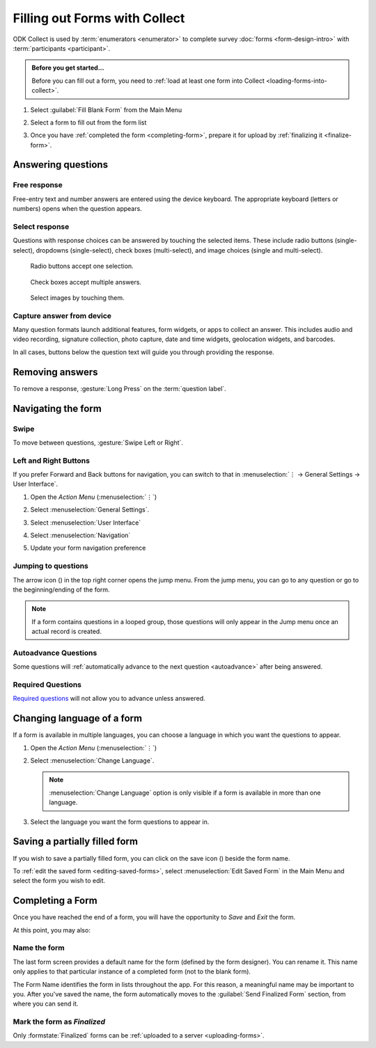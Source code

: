 Filling out Forms with Collect
================================

ODK Collect is used by :term:`enumerators <enumerator>` to complete survey :doc:`forms <form-design-intro>` with :term:`participants <participant>`.

.. admonition:: Before you get started...

  Before you can fill out a form, you need to :ref:`load at least one form into Collect <loading-forms-into-collect>`.
  
  
1. Select :guilabel:`Fill Blank Form` from the Main Menu

   .. image:: /img/collect-completing-forms/main-menu-fill-blank-form.* 
     :alt: The Main Menu of the Collect app. The first menu option, *Fill Blank Form*, is circled in red.

2. Select a form to fill out from the form list

   .. image:: /img/collect-completing-forms/fill-blank-forms.* 
     :alt: The Fill Blank Form menu in the Collect app. Several form titles are listed: *All widgets*, *Demo Survey*, *Form Design Tips by Nafundi*, *Hypertension Screening*, *Sample XLSForm*.

3. Once you have :ref:`completed the form <completing-form>`, prepare it for upload by :ref:`finalizing it <finalize-form>`.

  
Answering questions
-----------------------

Free response
~~~~~~~~~~~~~~~

Free-entry text and number answers are entered using the device keyboard. The appropriate keyboard (letters or numbers) opens when the question appears.

.. video:: /vid/collect-completing-forms/keyboard-popup.mp4

  Video showing text keyboard popup when a string input is required and number keyboard popup when a number input is required.

Select response
~~~~~~~~~~~~~~~~~

Questions with response choices can be answered by touching the selected items. These include radio buttons (single-select), dropdowns (single-select), check boxes (multi-select), and image choices (single and multi-select).

.. figure:: /img/collect-completing-forms/single-select.* 
  :alt: A question screen with radio buttons (single-select).

  Radio buttons accept one selection.
  
.. figure:: /img/collect-completing-forms/multi-select.*
  :alt: A question screen with check boxes (multi-select).
  
  Check boxes accept multiple answers.
  
.. figure:: /img/collect-completing-forms/select-image.* 
  :alt: A question screen with image choices.
  
  Select images by touching them.

Capture answer from device
~~~~~~~~~~~~~~~~~~~~~~~~~~~~~

Many question formats launch additional features, form widgets, or apps to collect an answer. This includes audio and video recording, signature collection, photo capture, date and time widgets, geolocation widgets, and barcodes. 

In all cases, buttons below the question text will guide you through providing the response.

.. image:: /img/collect-completing-forms/image-widget.* 
  :alt:
  
.. image:: /img/collect-completing-forms/signature-widget.* 
  :alt:
  
.. image:: /img/collect-completing-forms/video-widget.* 
  :alt:
  
.. image:: /img/collect-completing-forms/geopoint-widget.* 
  :alt:
  
.. seealso::

  For a (mostly) complete guide to form question appearance, see :doc:`form-question-types`.


Removing answers
-------------------

To remove a response, :gesture:`Long Press` on the :term:`question label`. 

.. image:: /img/collect-completing-forms/long-press-to-remove.*
  :alt: To remove an answer to a question, long press the question label and follow the on-screen prompts.
  :class: details

  
Navigating the form 
------------------------

Swipe
~~~~~~~~~~

To move between questions, :gesture:`Swipe Left or Right`. 

.. image:: /img/collect-completing-forms/swiping.* 
  :alt: A question screen in the Collect App. Overlaid on the screen is an icon of a hand with extended finger and arrows pointing left and right, representing a swiping gesture.
  :class: block

.. video:: /vid/collect-completing-forms/swipe-example.mp4

  Video showing swiping between three questions.

Left and Right Buttons  
~~~~~~~~~~~~~~~~~~~~~~~~~~

If you prefer Forward and Back buttons for navigation, you can switch to that in :menuselection:`⋮ -> General Settings -> User Interface`.

1. Open the *Action Menu* (:menuselection:`⋮`)

   .. image:: /img/collect-completing-forms/question-screen-highlight-kebab.* 
     :alt: A question screen in the Collect app. The Action Menu ("kebab") in the top-right corner is circled in red.
  
2. Select :menuselection:`General Settings`.

   .. image:: /img/collect-completing-forms/question-screen-highlight-general-settings.* 
     :alt: A question screen in the Collect app. The Action Menu is expanded and the option *General Settings* is circled in red.
  
3. Select :menuselection:`User Interface`

   .. image:: /img/collect-completing-forms/general-settings-highlight-user-interface.* 
     :alt: The General Settings menu of the Collect app. The *User Interface* item is circled in red.
  
4. Select :menuselection:`Navigation`

   .. image:: /img/collect-completing-forms/user-interface-highlight-navigation.* 
     :alt: The User Interface menu of the Collect app. The *Navigation* item is circled in red.

5. Update your form navigation preference  

   .. image:: /img/collect-completing-forms/ui-navigation-buttons.* 
     :alt: The User Interface menu of the Collect app, as displayed in the previous image. There is now a modal titled *Navigation*, with radio buttons (single select) for: *Use horizontal swipes*, *Use forward/back buttons*, and *Use swipes and buttons*. The option for *Use forward/back buttons* is selected and circled in red.
  
.. image:: /img/collect-completing-forms/question-screen-with-buttons.* 
  :alt: A question screen in the Collect App. There are now two buttons below the question text, with left (backwards) and right (forwards) buttons.
 
.. _jump-menu:

Jumping to questions
~~~~~~~~~~~~~~~~~~~~~~
  
The arrow icon (|arrow|) in the top right corner opens the jump menu. From the jump menu, you can go to any question or go to the beginning/ending of the form.

.. |arrow| image:: /img/collect-forms/jumpicon.*
             :alt: Opens the jump menu. 

 
.. image:: /img/collect-forms/jumpscreen.*
    :alt: Screen with the arrow icon displayed in ODK Collect on an Android phone. 
    :class: device-screen-vertical
  
.. image:: /img/collect-forms/jumpmenu.*
    :alt: Jump menu displayed in ODK Collect on an Android phone. 
    :class: device-screen-vertical
 
.. note::

  If a form contains questions in a looped group, those questions will only appear in the Jump menu once an actual record is created.
 
Autoadvance Questions
~~~~~~~~~~~~~~~~~~~~~~~~

Some questions will :ref:`automatically advance to the next question <autoadvance>` after being answered.

.. video:: /vid/form-widgets/auto-advance.mp4

  Video showing auto-advance after the questions are answered.

Required Questions
~~~~~~~~~~~~~~~~~~~~~~

`Required questions <http://xlsform.org/#required>`_ will not allow you to advance unless answered.

.. image:: /img/form-widgets/trigger-sorry.*
  :alt: A question screen in the Collect app. An error text reads, "Sorry, this response is required."

.. _change-form-language:  

Changing language of a form
-----------------------------

If a form is available in multiple languages, you can choose a language in which you want the questions to appear. 

1. Open the *Action Menu* (:menuselection:`⋮`)

   .. image:: /img/collect-completing-forms/question-screen-highlight-kebab.* 
     :alt: A question screen in the Collect app. The Action Menu ("kebab") in the top-right corner is circled in red.
  
2. Select :menuselection:`Change Language`.

   .. image:: /img/collect-completing-forms/question-screen-highlight-change-language.* 
     :alt: A question screen in the Collect app. The Action Menu is expanded and the option *Change Language* is circled in red.

   .. note::
   
     :menuselection:`Change Language` option is only visible if a form is available in more than one language.  
  
3. Select the language you want the form questions to appear in.

   .. image:: /img/collect-completing-forms/choose-language.* 
     :alt: A modal titled *Change Language*, with radio buttons (single select) for languages: *English* and *French* and a CANCEL button. The option for *English* is selected.

.. _save-partial-filled-form:

Saving a partially filled form
--------------------------------

If you wish to save a partially filled form, you can click on the save icon (|save|) beside the form name.

.. |save| image:: /img/collect-completing-forms/saveicon.*
             :alt: Saves a form. 

 
.. image:: /img/collect-completing-forms/save-partial-filled-form.*
    :alt: Screen with the save icon displayed in ODK Collect on an Android phone. 
    :class: device-screen-vertical
  
To :ref:`edit the saved form <editing-saved-forms>`, select :menuselection:`Edit Saved Form` in the Main Menu and select the form you wish to edit.

.. _completing-form:

Completing a Form
-------------------

Once you have reached the end of a form, you will have the opportunity to *Save* and *Exit* the form. 


.. image:: /img/collect-completing-forms/save-and-exit.* 
  :alt: The end of a survey in the Collect app. The headline is *You are at the end of Demo Survey.* Below that is a text field labeled *Name this form*, with the value 'Demo Survey'. Then an unchecked checkbox labeled *Mark form as finalized*. Below all that is a button labeled *Save Form and Exit*.

At this point, you may also:

.. _name-form-instance:

Name the form
~~~~~~~~~~~~~~~

The last form screen provides a default name for the form (defined by the form designer). You can rename it. This name only applies to that particular instance of a completed form (not to the blank form).

.. image:: /img/collect-completing-forms/rename-form.*
  :alt: To rename the form instance, touch the form name in the last screen of the survey.
  
The Form Name identifies the form in lists throughout the app. For this reason, a meaningful name may be important to you. After you've saved the name, the form automatically moves to the :guilabel:`Send Finalized Form` section, from where you can send it.

.. _finalize-form:

Mark the form as *Finalized*
~~~~~~~~~~~~~~~~~~~~~~~~~~~~~

.. image:: /img/collect-completing-forms/mark-form-as-finalized.* 
  :alt:

Only :formstate:`Finalized` forms can be :ref:`uploaded to a server <uploading-forms>`. 

